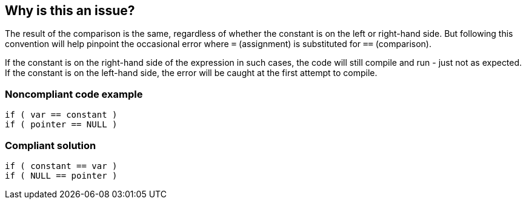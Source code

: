 == Why is this an issue?

The result of the comparison is the same, regardless of whether the constant is on the left or right-hand side. But following this convention will help pinpoint the occasional error where ``++=++`` (assignment) is substituted for ``++==++`` (comparison). 


If the constant is on the right-hand side of the expression in such cases, the code will still compile and run - just not as expected. If the constant is on the left-hand side, the error will be caught at the first attempt to compile.


=== Noncompliant code example

[source,text]
----
if ( var == constant ) 
if ( pointer == NULL )
----


=== Compliant solution

[source,text]
----
if ( constant == var )
if ( NULL == pointer )
----

